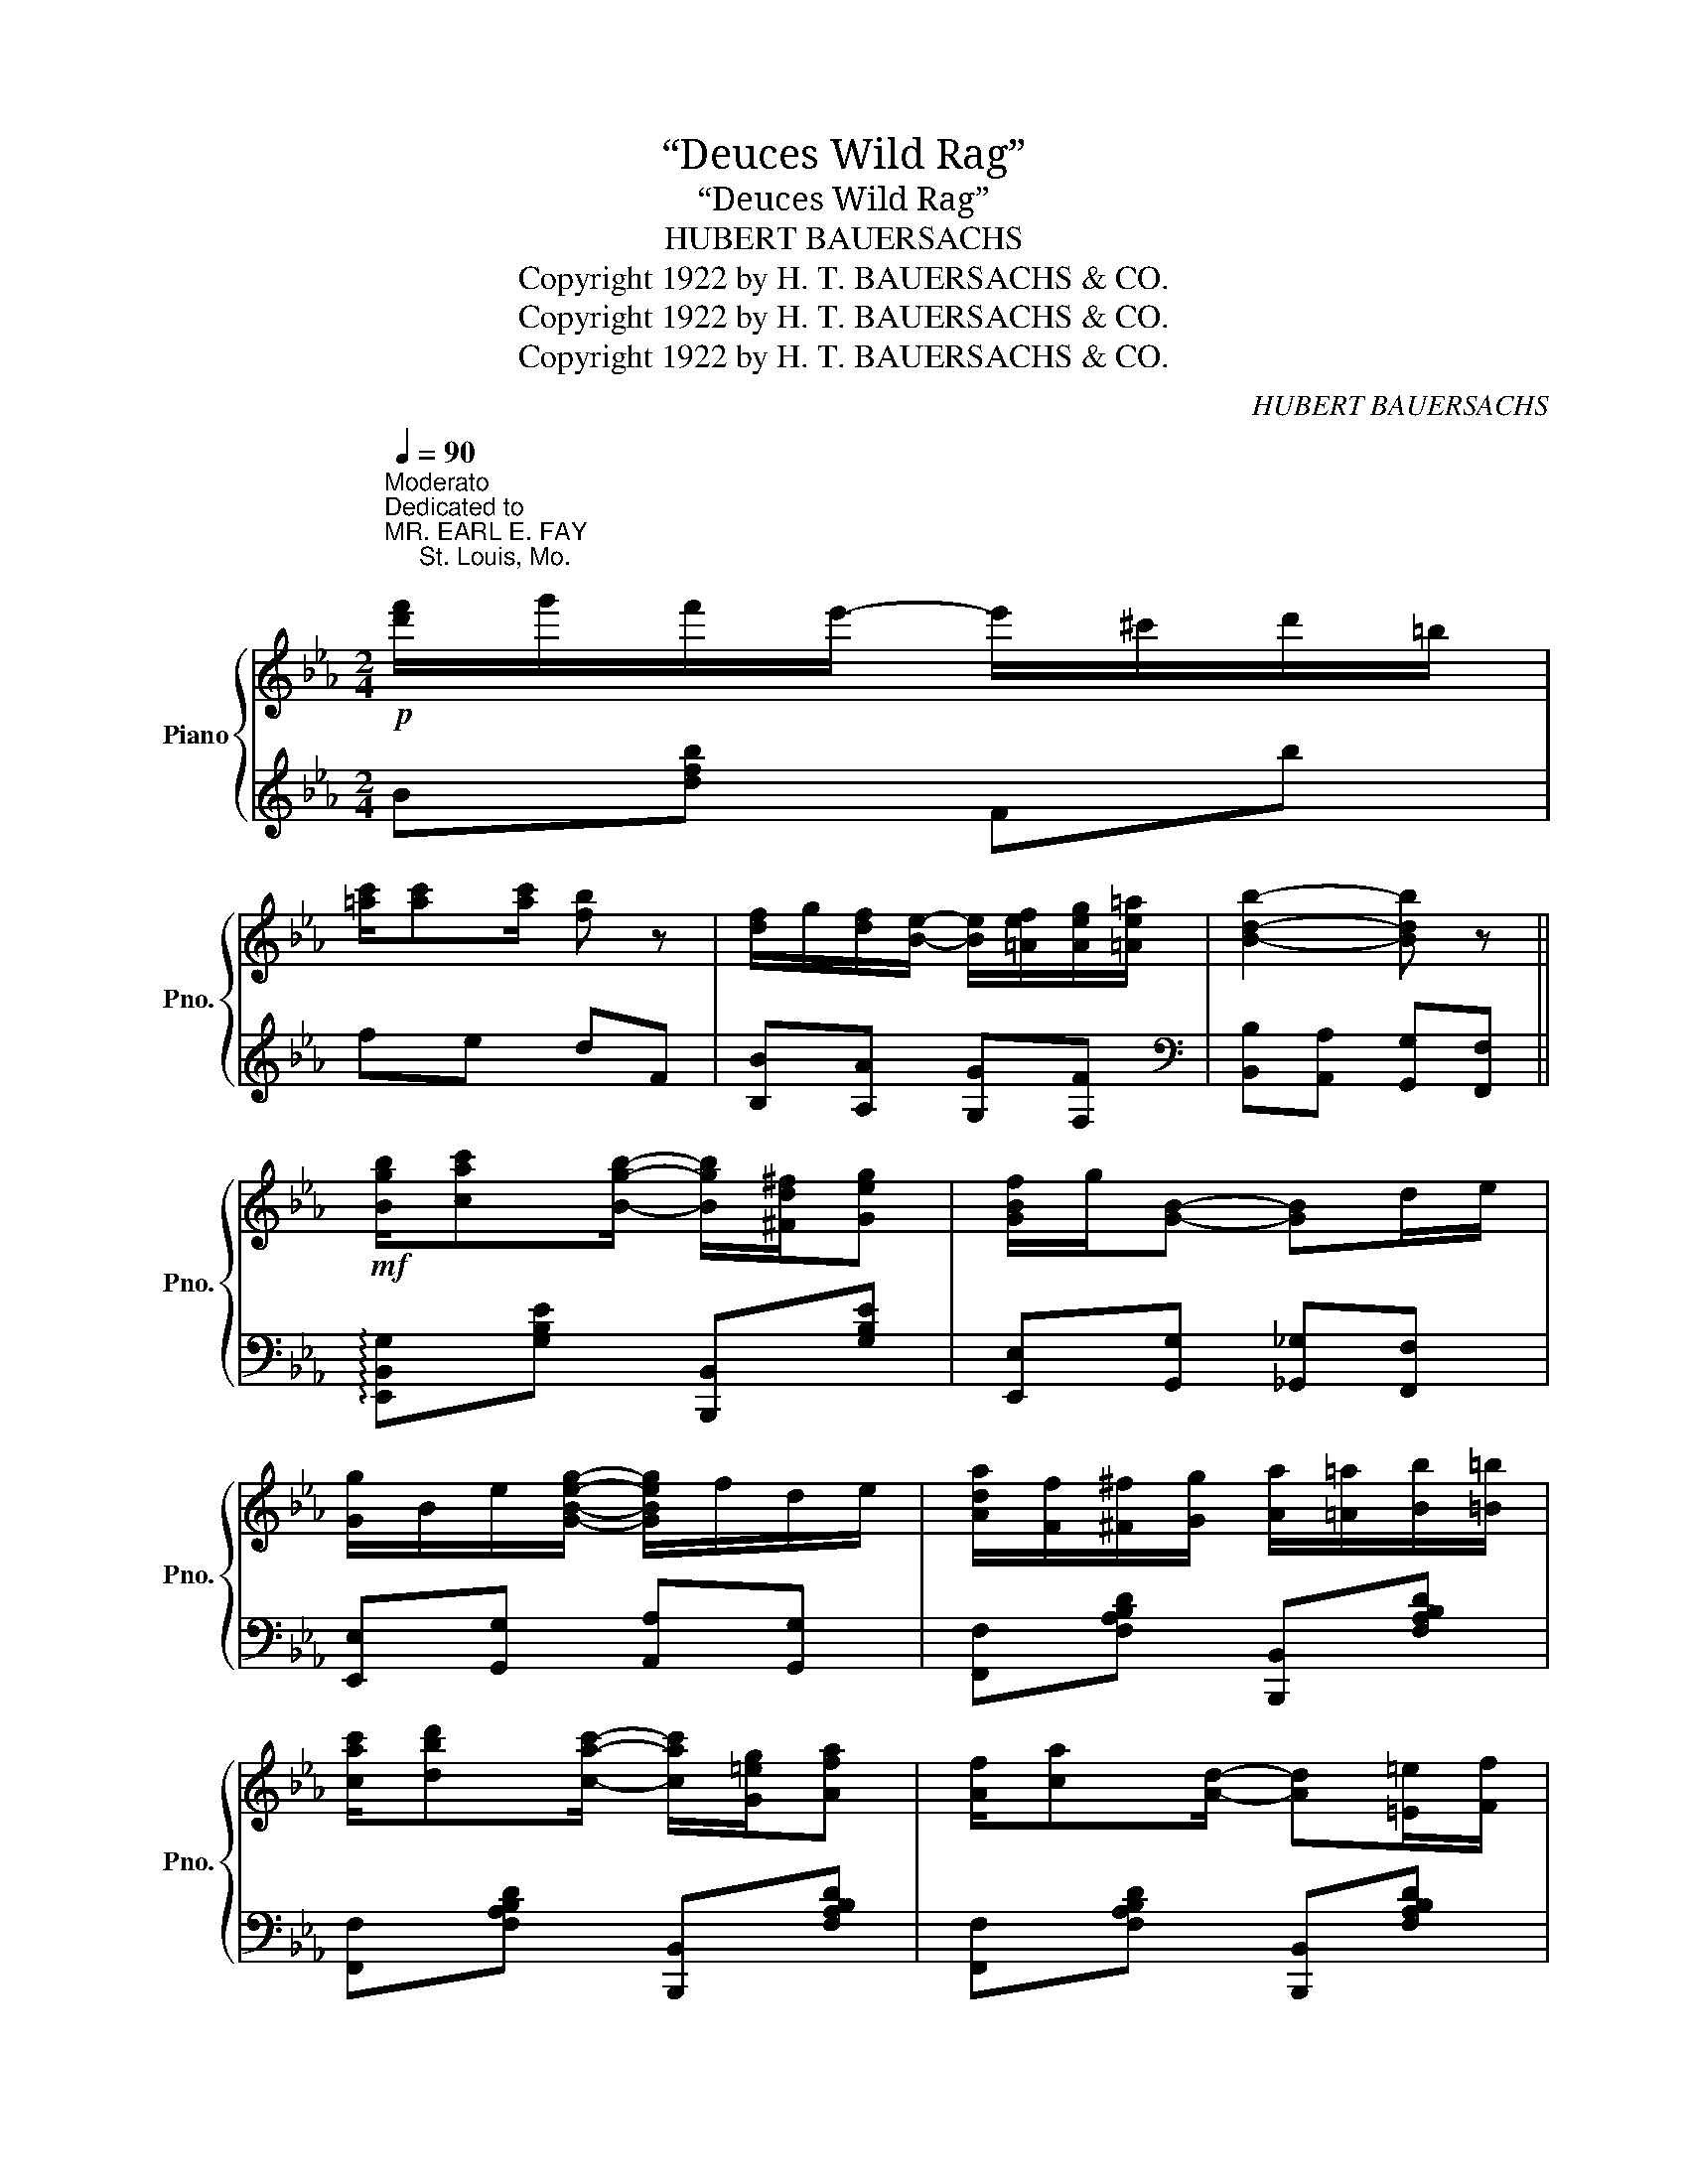 X:1
T:“Deuces Wild Rag”
T:“Deuces Wild Rag”
T:HUBERT BAUERSACHS
T:Copyright 1922 by H. T. BAUERSACHS &amp; CO.
T:Copyright 1922 by H. T. BAUERSACHS &amp; CO.
T:Copyright 1922 by H. T. BAUERSACHS &amp; CO.
C:HUBERT BAUERSACHS
Z:Copyright 1922 by H. T. BAUERSACHS & CO.
%%score { 1 | 2 }
L:1/8
Q:1/4=90
M:2/4
K:Eb
V:1 treble nm="Piano" snm="Pno."
V:2 treble 
V:1
"^Moderato"!p!"^Dedicated to\nMR. EARL E. FAY\n     St. Louis, Mo.\n" [d'f']/g'/f'/e'/- e'/^c'/d'/=b/ | %1
 [=ac']/[ac'][ac']/ [fb] z | [df]/g/[df]/[Be]/- [Be]/[=Aef]/[Aeg]/[=Ae=a]/ | [Bdb]2- [Bdb] z || %4
!mf! [Bgb]/[cac'][Bgb]/- [Bgb]/[^Fd^f]/[Geg] | [GBf]/g/[GB]- [GB]d/e/ | %6
 [Gg]/B/e/[GBeg]/- [GBeg]/f/d/e/ | [Ada]/[Ff]/[^F^f]/[Gg]/ [Aa]/[=A=a]/[Bb]/[=B=b]/ | %8
 [cac']/[dbd'][cac']/- [cac']/[G=eg]/[Afa] | [Af]/[ca][Ad]/- [Ad][=E=e]/[Ff]/ | %10
 [Aa]/[Bb]/[cc']/[ee']/- [ee']/[dd']/[=B=b]/[cc']/ | %11
!<(! [GBeg]/[Ee]/[=E=e]/[Ff]/ [^F^f]/[Gg]/[Aa]/[=A=a]/!<)! | %12
!f! [Bgb]/[cac'][Bgb]/- [Bgb]/[^Fd^f]/[Geg] | [GBf]/g/[GB]- [GB]d/e/ | %14
 [Gg]/B/e/[GBeg]/- [GBeg]/f/d/e/ | [cc']/e/a/[ceac']/- [ceac']/[=Bea=b]/[ceac'] | %16
 [cac']/[dbd'][cac']/- [cac']/[G=eg]/[Afa] | [Gegb]/[egbe'][GBeg]/- [GBeg][=B=b]/[cc']/ | %18
 [Bdab]/[=Bda=b][dac']/- [dac']/[^c^c']/[da_bd'] | %19
!>(! [egbe']/[d=bd']/[_d_b_d']/[c=ac']/ [=B^g=b]/[_B=g_b]/[=A^f=a]/[_A=f_a]/!>)! || %20
!mf! [Gceg]/[^Fce^f][Gceg]/- [Gceg]/[Fcef]/[Gceg]/[cc']/ | [Aa]/c/f/[Acfa]/- [Acfa]/[Gcg]/[Fcf] | %22
 z/ [DF=Bd]/[^CFB^c]/[DFBd]/- [DFBd]/[CFBc]/[DFBd]/[Gg]/ | %23
 [EGce][DGcd]/[EGce]/- [EGce]/[DGd]/[CGc] | [Gceg]/[^Fce^f][Gceg]/- [Gceg]/[Fcef]/[Gceg]/[cc']/ | %25
 [=B=b]/d/g/[Bdgb]/- [Bdgb]/[=Adg=a]/[Gdg] | %26
 z/ [=Ad^f=a]/[^Gd=f^g]/[Adfa]/- [Adfa]/[Gdfg]/[Adfa]/[dd']/ | [G=Bdg]2- [GBdg][da_b] | %28
!p! [egb]/c'/b/a/- a/^f/g/=e/ | [df]/[df][df]/ [Be] z | %30
!mf! [be'][c'f']/[be']/- [be']/^c'/[ad']/b/ | [gc'][ad']/[gc']/- [gc']/=a/[fb]/a/ | %32
 [db]/=a/[db]/[_ad']/- [ad']/[ec']/[db]/[ca]/ | [Bg]2 [Bdab]2 | %34
!f! [Begb]/[cac']/[Begb]/[Aea]/- [Aea]/[^Fe^f]/[Geg]/[=E=e]/ | [FBdf]/[FBdf][FBdf]/ [EBe] z | %36
 [be'][c'f']/[be']/- [be']/^c'/[ad']/b/ | [gc'][ad']/[gc']/- [gc']/=a/[fb]/a/ | %38
 [Bdb]/[=A^c=a]/[Bdb]/[dfd']/- [dfd']/[=ce=c']/[Bdb]/[f_af']/ | %39
!>(! [egbe']/[d=bd']/[_d_b_d']/[c=ac']/ [=B^g=b]/[_B=g_b]/[=A^f=a]/[_A=f_a]/!>)! | %40
!mf! [Gceg]/[^Fce^f][Gceg]/- [Gceg]/[Fcef]/[Gceg]/[cc']/ | [Aa]/c/f/[Acfa]/- [Acfa]/[Gcg]/[Fcf] | %42
 z/ [DF=Bd]/[^CFB^c]/[DFBd]/- [DFBd]/[CFBc]/[DFBd]/[Gg]/ | %43
 [EGce][DGcd]/[EGce]/- [EGce]/[DGd]/[CGc] | [Gceg]/[^Fce^f][Gceg]/- [Gceg]/[=Ae=a]/[Beb]/[cec']/ | %45
 [dd']/f/b/[dfbd']/- [dfbd']/[cfbc']/[Bfb] | %46
 z/ [=Ace=a]/[^Gce^g]/[Acea]/- [Acea]/[Fcef]/[=Gce=g]/[Acea]/ | [Bdb]2- [Bdb] z | %48
!mf! [Bgb]/[cac'][Bgb]/- [Bgb]/[^Fd^f]/[Geg] | [GBf]/g/[GB]- [GB]d/e/ | %50
 [Gg]/B/e/[GBeg]/- [GBeg]/f/d/e/ |!<(! [Ada]/[Ff]/[^F^f]/[Gg]/ [Aa]/[=A=a]/[Bb]/[=B=b]/!<)! | %52
 [cac']/[dbd'][cac']/- [cac']/[G=eg]/[Afa] | [Af]/[ca][Ad]/- [Ad][=E=e]/[Ff]/ | %54
 [Aa]/[Bb]/[cc']/[ee']/- [ee']/[dd']/[=B=b]/[cc']/ | %55
!<(! [GBeg]/[Ee]/[=E=e]/[Ff]/ [^F^f]/[Gg]/[Aa]/[=A=a]/!<)! | %56
!f! [Bgb]/[cac'][Bgb]/- [Bgb]/[^Fd^f]/[Geg] | [GBf]/g/[GB]- [GB]d/e/ | %58
 [Gg]/B/e/[GBeg]/- [GBeg]/f/d/e/ | [cc']/e/a/[ceac']/- [ceac']/[=Bea=b]/[ceac'] | %60
 [cac']/[dbd'][cac']/- [cac']/[G=eg]/[Afa] | [Gegb]/[egbe'][GBeg]/- [GBeg][=B=b]/[cc']/ | %62
 [Bdab]/[=Bda=b][dac']/- [dac']/[^c^c']/[da_bd'] | [egbe']2- [egbe']/[Bgb]/[=Af=a]/[Geg]/ || %64
[K:Bb]!mf! [FBdf][=EBd=e]/[FBdf]/- [FBdf]/[Bgb]/[Afa]/[G_eg]/ | %65
 [Aea]/c/e/[Acefa]/- [Acefa]/[Bgb]/[Afa]/[Geg]/ | %66
 [FAef]/[=EA=e][FA_ef]/- [FAef]/[^FAe^f]/[Geg]/[Ece]/ | %67
 [DBd]/F/B/[DFBd]/- [DFBd]/[Bgb]/[Afa]/[Geg]/ | %68
 [FBdf][=EBd=e]/[FBdf]/- [FBdf]/[df^gd']/[^cfg^c']/[dfgd']/ | %69
 [cfac']/f/a/[cfac']/- [cfac']/[Acfa]/[^Gcf^g]/[Acfa]/ | %70
 [c=egc']/[_ceg_c'][Begb]/- [Begb]/[^DB^d]/[=EB=e] | %71
!<(! [FAf]/[GBg]/[Aca]/[Bdb]/ [cec']/[dfd']/[ege']/[=e^c'=e']/!<)! | %72
!ff!!8va(! [fbd'f'][=ebd'=e']/[fbd'f']/- [fbd'f']/[bg'b']/[af'a']/[g_e'g']/ | %73
 [ae'a']/c'/e'/[ac'e'f'a']/- [ac'e'f'a']/[bg'b']/[af'a']/[ge'g']/ | %74
 [fae'f']/[=ea=e'][fa_e'f']/- [fae'f']/[^fae'^f']/[ge'g']/[ec'e']/ | %75
 [dbd']/f/b/[dfbd']/- [dfbd']/[bg'b']/[af'a']/[ge'g']/ | %76
 [fbd'f'][=ebd'=e']/[fbd'f']/- [fbd'f']/[bg'b']/[a^f'a']/[_a=f'_a']/ | %77
 [ge'g']/b/e'/[gbg']/- [gbg']/[bg'b']/[af'a']/[g=e'g']/ | %78
 [fbd'f']/[bd'b'][ac'a']/- [ac'a']/[^g=b^g']/[ac'a']/[c'e'c'']/ | %79
!>(! [bd'b']/[c'e'c'']/[bd'b']/[a^c'a']/ [_a=c'_a']/[faf']/[dbd']/[cac']/!8va)!!>)! || %80
[K:Eb]!mf!"^Loco" [Bgb]/[cac'][Bgb]/- [Bgb]/[^Fd^f]/[Geg] | [GBf]/g/[GB]- [GB]d/e/ | %82
 [Gg]/B/e/[GBeg]/- [GBeg]/f/d/e/ |!<(! [Ada]/[Ff]/[^F^f]/[Gg]/ [Aa]/[=A=a]/[Bb]/[=B=b]/!<)! | %84
 [cac']/[dbd'][cac']/- [cac']/[G=eg]/[Afa] | [Af]/[ca][Ad]/- [Ad][=E=e]/[Ff]/ | %86
 [Aa]/[Bb]/[cc']/[ee']/- [ee']/[dd']/[=B=b]/[cc']/ | %87
!<(! [GBeg]/[Ee]/[=E=e]/[Ff]/ [^F^f]/[Gg]/[Aa]/[=A=a]/!<)! | %88
!f! [Bgb]/[cac'][Bgb]/- [Bgb]/[^Fd^f]/[Geg] | [GBf]/g/[GB]- [GB]d/e/ | %90
 [Gg]/B/e/[GBeg]/- [GBeg]/f/d/e/ | [cc']/e/a/[ceac']/- [ceac']/[=Bea=b]/[ceac'] | %92
 [cac']/[dbd'][cac']/- [cac']/[G=eg]/[Afa] | [Gegb]/[egbe'][GBeg]/- [GBeg][=B=b]/[cc']/ | %94
 [Bdab]/[=Bda=b][dac']/- [dac']/[^c^c']/[da_bd'] | [egbe']!8va(![bd'a'b'] [e'g'b'e'']!8va)! z |] %96
V:2
 B[dfb] Fb | fe dF | [B,B][A,A] [G,G][F,F] |[K:bass] [B,,B,][A,,A,] [G,,G,][F,,F,] || %4
 !arpeggio![E,,B,,G,][G,B,E] [B,,,B,,][G,B,E] | [E,,E,][G,,G,] [_G,,_G,][F,,F,] | %6
 [E,,E,][G,,G,] [A,,A,][G,,G,] | [F,,F,][F,A,B,D] [B,,,B,,][F,A,B,D] | %8
 [F,,F,][F,A,B,D] [B,,,B,,][F,A,B,D] | [F,,F,][F,A,B,D] [B,,,B,,][F,A,B,D] | %10
 [F,,F,][F,A,B,D] [B,,,B,,][F,A,B,D] | [E,,E,][G,,G,] [_G,,_G,][F,,F,] | %12
 !arpeggio![E,,B,,G,][G,B,E] [B,,,B,,][G,B,E] | [E,,E,][G,,G,] [_G,,_G,][F,,F,] | %14
 [E,,E,][D,,D,] [_D,,_D,][C,,C,] | [A,,,A,,][E,A,C] [A,,,A,,][E,A,C] | %16
 [A,,,A,,][E,A,C] [A,,,A,,][E,A,C] | [B,,,B,,][G,B,E] [B,,,B,,][G,B,E] | %18
 [B,,B,][A,,A,] [F,,F,][B,,,B,,] | [E,,E,][G,B,E] [D,,D,][G,=B,F] || [C,,C,][G,CE] [C,,C,][G,CE] | %21
 [F,,F,][A,CF] [A,,,A,,][A,C] | [G,,,G,,][A,,,A,,] [=A,,,=A,,][=B,,,=B,,] | %23
 [C,,C,][E,G,C] [E,,E,][E,G,] | [C,,C,][G,CE] [E,,E,][G,CE] | [D,,D,][=B,DG] [D,,D,][G,B,D] | %26
 [D,,D,][C,,C,] [=B,,,=B,,][=A,,,=A,,] | [G,,,G,,] [^F,^F] [=F,=F][_F,_F] | %28
 [E,E][K:treble][GBe] B,e | BA GB, | [Ge][Af]/[Ge]/- [Ge][Fd] | [Ec][Fd]/[Ec]/- [Ec][DB] | %32
[K:bass] [F,,F,][F,A,B,D] [B,,,B,,][F,A,B,D] | %33
 [C,,C,]/[E,E]/[D,D]/[C,C]/ [B,,B,]/[A,,A,]/[G,,G,]/[F,,F,]/ | [E,,E,][G,B,E] [B,,,B,,][G,B,E] | %35
 [B,,B,][A,,A,] [G,,G,][B,,B,] |[K:treble] [Ge][Af]/[Ge]/- [Ge][Fd] | [Ec][Fd]/[Ec]/- [Ec][DB] | %38
[K:bass] [F,,F,][F,A,B,D] [B,,,B,,][F,A,B,D] | [E,,E,][G,B,E] [D,,D,][G,=B,F] | %40
 [C,,C,][G,CE] [C,,C,][G,CE] | [F,,F,][A,CF] [A,,,A,,][A,C] | %42
 [G,,,G,,][A,,,A,,] [=A,,,=A,,][=B,,,=B,,] | [C,,C,][E,G,C] [E,,E,][E,G,] | %44
 [C,,C,][G,CE] [E,,E,][G,CE] | [F,,F,][F,B,D] [F,,F,][F,B,D] | [F,,F,][=G,,=G,] [=A,,=A,][F,,F,] | %47
 [B,,B,][_A,,_A,] [G,,G,][F,,F,] | !arpeggio![E,,B,,G,][G,B,E] [B,,,B,,][G,B,E] | %49
 [E,,E,][G,,G,] [_G,,_G,][F,,F,] | [E,,E,][G,,G,] [A,,A,][G,,G,] | %51
 [F,,F,][F,A,B,D] [B,,,B,,][F,A,B,D] | [F,,F,][F,A,B,D] [B,,,B,,][F,A,B,D] | %53
 [F,,F,][F,A,B,D] [B,,,B,,][F,A,B,D] | [F,,F,][F,A,B,D] [B,,,B,,][F,A,B,D] | %55
 [E,,E,][G,,G,] [_G,,_G,][F,,F,] | !arpeggio![E,,B,,G,][G,B,E] [B,,,B,,][G,B,E] | %57
 [E,,E,][G,,G,] [_G,,_G,][F,,F,] | [E,,E,][D,,D,] [_D,,_D,][C,,C,] | %59
 [A,,,A,,][E,A,C] [A,,,A,,][E,A,C] | [A,,,A,,][E,A,C] [A,,,A,,][E,A,C] | %61
 [B,,,B,,][G,B,E] [B,,,B,,][G,B,E] | [B,,B,][A,,A,] [F,,F,][B,,,B,,] | [E,,E,]B,, E,, z || %64
[K:Bb] [B,,,B,,][F,B,D] F,,[F,B,D] | [C,,C,][F,A,E] F,,[F,A,E] | [C,,C,][F,A,E] F,,[F,A,E] | %67
 [B,,,B,,][D,F,B,] F,,[F,B,D] | [B,,,B,,][F,B,D] [B,,,B,,][=B,,,=B,,] | %69
 [C,,C,][A,CF] [C,,C,][A,CF] | [C,,C,][B,,B,] [A,,A,][G,,G,] | [F,,F,][E,,E,] [D,,D,][C,,C,] | %72
 [B,,,B,,][F,B,D] F,,[F,B,D] | [C,,C,][F,A,E] F,,[F,A,E] | [C,,C,][F,A,E] F,,[F,A,E] | %75
 [B,,,B,,][D,F,B,] F,,[F,B,D] | [B,,,B,,][F,B,D] [D,,D,][F,B,D] | %77
 [E,,E,][G,B,E] [=E,,=E,][G,B,^C] | [F,,F,][F,B,D] [F,,F,][F,A,E] | %79
[K:treble] [B,Fd]/e/d/^c/ =c/_A/B/A/ || %80
[K:Eb][K:bass] !arpeggio![E,,B,,G,][G,B,E] [B,,,B,,][G,B,E] | [E,,E,][G,,G,] [_G,,_G,][F,,F,] | %82
 [E,,E,][G,,G,] [A,,A,][G,,G,] | [F,,F,][F,A,B,D] [B,,,B,,][F,A,B,D] | %84
 [F,,F,][F,A,B,D] [B,,,B,,][F,A,B,D] | [F,,F,][F,A,B,D] [B,,,B,,][F,A,B,D] | %86
 [F,,F,][F,A,B,D] [B,,,B,,][F,A,B,D] | [E,,E,][G,,G,] [_G,,_G,][F,,F,] | %88
 !arpeggio![E,,B,,G,][G,B,E] [B,,,B,,][G,B,E] | [E,,E,][G,,G,] [_G,,_G,][F,,F,] | %90
 [E,,E,][D,,D,] [_D,,_D,][C,,C,] | [A,,,A,,][E,A,C] [A,,,A,,][E,A,C] | %92
 [A,,,A,,][E,A,C] [A,,,A,,][E,A,C] | [B,,,B,,][G,B,E] [B,,,B,,][G,B,E] | %94
 [B,,B,][A,,A,] [F,,F,][B,,,B,,] | [E,,E,][B,,,B,,] [E,,,E,,]"^Fine" z |] %96

